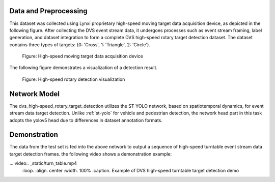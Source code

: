Data and Preprocessing
^^^^^^^^^^^^^^^^^^^^^^^^^^^^^^^^^^^^^^^^^^^^^^^^^^^

This dataset was collected using Lynxi proprietary high-speed moving target data acquisition device, as depicted in the following figure. After collecting the DVS event stream data, it undergoes processes such as event stream framing, label generation, and dataset integration to form a complete DVS high-speed rotary target detection dataset. The dataset contains three types of targets: {0: 'Cross', 1: 'Triangle', 2: 'Circle'}.

.. figure:: _images/高速移动目标数据采集装置.png
   :alt: High-speed moving target data acquisition device

   Figure: High-speed moving target data acquisition device

The following figure demonstrates a visualization of a detection result.


.. figure:: _images/高速转盘检测可视化.jpeg
   :alt: High-speed rotary detection visualization

   Figure: High-speed rotary detection visualization

Network Model
^^^^^^^^^^^^^^^^^^^^^^^^^^^^^^^^^^^^^^^^^^^^^^^^^^^

The dvs_high-speed_rotary_target_detection utilizes the ST-YOLO network, based on spatiotemporal dynamics, for event stream data target detection. Unlike :ref:`st-yolo` for vehicle and pedestrian detection, the network head part in this task adopts the yolov5 head due to differences in dataset annotation formats.

Demonstration
^^^^^^^^^^^^^^^^^^^^^^^^^^^^^^^^^^^^^^^^^^^^^^^^^^^^^^^^^^^^^^^^^^^^^^^^^^^^^^^^^^^^^^^^^^

The data from the test set is fed into the above network to output a sequence of high-speed turntable event stream data target detection frames. the following video shows a demonstration example:

... video:. _static/turn_table.mp4
   :loop.
   :align. center
   :width. 100%
   :caption. Example of DVS high-speed turntable target detection demo